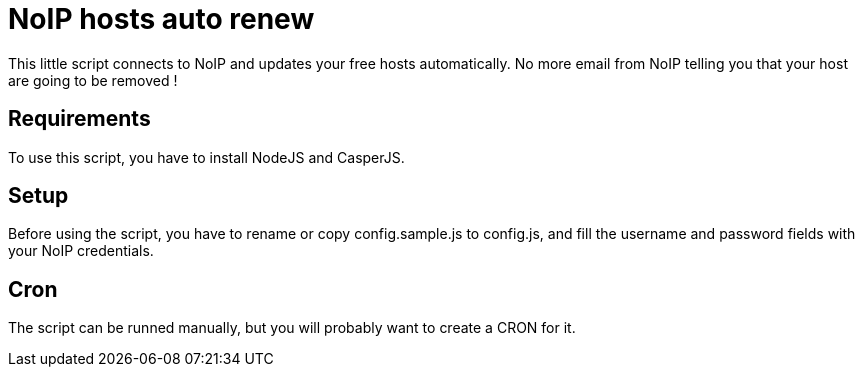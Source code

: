 = NoIP hosts auto renew

This little script connects to NoIP and updates your free hosts automatically.
No more email from NoIP telling you that your host are going to be removed !

== Requirements
To use this script, you have to install NodeJS and CasperJS.

== Setup
Before using the script, you have to rename or copy config.sample.js to config.js, and fill the username and password fields with your NoIP credentials.

== Cron
The script can be runned manually, but you will probably want to create a CRON for it.